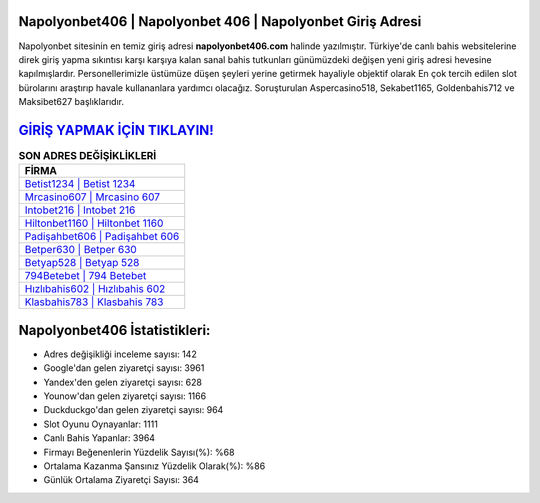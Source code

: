 ﻿Napolyonbet406 | Napolyonbet 406 | Napolyonbet Giriş Adresi
===================================

.. image:: images/napolyonbet-giris.jpg
   :width: 600
   
Napolyonbet sitesinin en temiz giriş adresi **napolyonbet406.com** halinde yazılmıştır. Türkiye'de canlı bahis websitelerine direk giriş yapma sıkıntısı karşı karşıya kalan sanal bahis tutkunları günümüzdeki değişen yeni giriş adresi hevesine kapılmışlardır. Personellerimizle üstümüze düşen şeyleri yerine getirmek hayaliyle objektif olarak En çok tercih edilen slot bürolarını araştırıp havale kullananlara yardımcı olacağız. Soruşturulan Aspercasino518, Sekabet1165, Goldenbahis712 ve Maksibet627 başlıklarıdır.

`GİRİŞ YAPMAK İÇİN TIKLAYIN! <https://uclck.me/gonow>`_
==============

.. list-table:: **SON ADRES DEĞİŞİKLİKLERİ**
   :widths: 100
   :header-rows: 1

   * - FİRMA
   * - `Betist1234 | Betist 1234 <betist1234-betist-1234-betist-giris-adresi.html>`_
   * - `Mrcasino607 | Mrcasino 607 <mrcasino607-mrcasino-607-mrcasino-giris-adresi.html>`_
   * - `Intobet216 | Intobet 216 <intobet216-intobet-216-intobet-giris-adresi.html>`_	 
   * - `Hiltonbet1160 | Hiltonbet 1160 <hiltonbet1160-hiltonbet-1160-hiltonbet-giris-adresi.html>`_	 
   * - `Padişahbet606 | Padişahbet 606 <padisahbet606-padisahbet-606-padisahbet-giris-adresi.html>`_ 
   * - `Betper630 | Betper 630 <betper630-betper-630-betper-giris-adresi.html>`_
   * - `Betyap528 | Betyap 528 <betyap528-betyap-528-betyap-giris-adresi.html>`_	 
   * - `794Betebet | 794 Betebet <794betebet-794-betebet-betebet-giris-adresi.html>`_
   * - `Hızlıbahis602 | Hızlıbahis 602 <hizlibahis602-hizlibahis-602-hizlibahis-giris-adresi.html>`_
   * - `Klasbahis783 | Klasbahis 783 <klasbahis783-klasbahis-783-klasbahis-giris-adresi.html>`_
	 
Napolyonbet406 İstatistikleri:
===================================	 
* Adres değişikliği inceleme sayısı: 142
* Google'dan gelen ziyaretçi sayısı: 3961
* Yandex'den gelen ziyaretçi sayısı: 628
* Younow'dan gelen ziyaretçi sayısı: 1166
* Duckduckgo'dan gelen ziyaretçi sayısı: 964
* Slot Oyunu Oynayanlar: 1111
* Canlı Bahis Yapanlar: 3964
* Firmayı Beğenenlerin Yüzdelik Sayısı(%): %68
* Ortalama Kazanma Şansınız Yüzdelik Olarak(%): %86
* Günlük Ortalama Ziyaretçi Sayısı: 364
